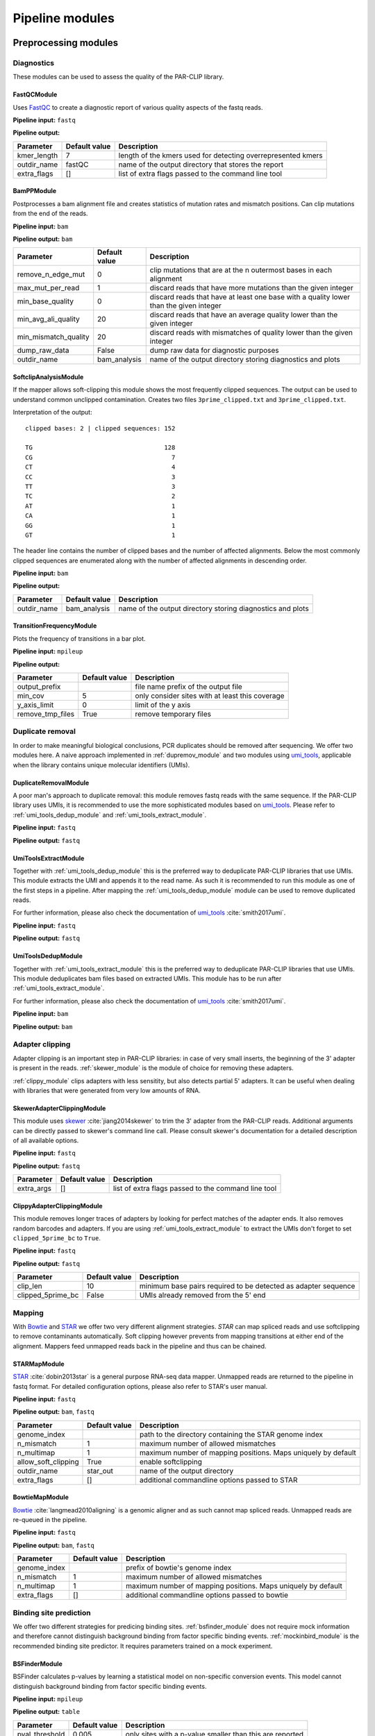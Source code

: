 Pipeline modules
================


Preprocessing modules
---------------------

Diagnostics
^^^^^^^^^^^

These modules can be used to assess the quality of the PAR-CLIP library.

FastQCModule
""""""""""""
Uses `FastQC <http://www.bioinformatics.babraham.ac.uk/projects/fastqc/>`_ to create a diagnostic
report of various quality aspects of the fastq reads.

**Pipeline input:** ``fastq``

**Pipeline output:**

================  =================  ============================================================
Parameter         Default value      Description
================  =================  ============================================================
kmer_length       7                  length of the kmers used for detecting overrepresented kmers
outdir_name       fastQC             name of the output directory that stores the report
extra_flags       []                 list of extra flags passed to the command line tool
================  =================  ============================================================

.. _module_bam_analysis:

BamPPModule
"""""""""""
Postprocesses a bam alignment file and creates statistics of mutation rates and mismatch positions.
Can clip mutations from the end of the reads.

**Pipeline input:** ``bam``

**Pipeline output:** ``bam``

====================  =================  ==========================================================
Parameter             Default value      Description
====================  =================  ==========================================================
remove_n_edge_mut     0                  clip mutations that are at the n outermost bases in each
                                         alignment
max_mut_per_read      1                  discard reads that have more mutations than the given
                                         integer
min_base_quality      0                  discard reads that have at least one base with a quality
                                         lower than the given integer
min_avg_ali_quality   20                 discard reads that have an average quality lower than the
                                         given integer
min_mismatch_quality  20                 discard reads with mismatches of quality lower than the
                                         given integer
dump_raw_data         False              dump raw data for diagnostic purposes
outdir_name           bam_analysis       name of the output directory storing diagnostics and plots
====================  =================  ==========================================================

SoftclipAnalysisModule
""""""""""""""""""""""

If the mapper allows soft-clipping this module shows the most frequently clipped sequences.
The output can be used to understand common unclipped contamination. Creates two files
``3prime_clipped.txt`` and ``3prime_clipped.txt``.

Interpretation of the output:

::

        clipped bases: 2 | clipped sequences: 152

        TG                                    128
        CG                                      7
        CT                                      4
        CC                                      3
        TT                                      3
        TC                                      2
        AT                                      1
        CA                                      1
        GG                                      1
        GT                                      1

The header line contains the number of clipped bases and the number of affected alignments.
Below the most commonly clipped sequences are enumerated along with the number of affected
alignments in descending order.


**Pipeline input:** ``bam``

**Pipeline output:**

====================  =================  ==========================================================
Parameter             Default value      Description
====================  =================  ==========================================================
outdir_name           bam_analysis       name of the output directory storing diagnostics and plots
====================  =================  ==========================================================


TransitionFrequencyModule
"""""""""""""""""""""""""

Plots the frequency of transitions in a bar plot.

**Pipeline input:** ``mpileup``

**Pipeline output:**

====================  =================  ==========================================================
Parameter             Default value      Description
====================  =================  ==========================================================
output_prefix                            file name prefix of the output file
min_cov               5                  only consider sites with at least this coverage
y_axis_limit          0                  limit of the y axis
remove_tmp_files      True               remove temporary files
====================  =================  ==========================================================


Duplicate removal
^^^^^^^^^^^^^^^^^

In order to make meaningful biological conclusions, PCR duplicates should be removed after
sequencing.
We offer two modules here. A naive approach implemented in :ref:`dupremov_module` and two modules
using `umi_tools <https://github.com/CGATOxford/UMI-tools/tree/master/umi_tools>`_, applicable
when the library contains unique molecular identifiers (UMIs).

.. _dupremov_module:

DuplicateRemovalModule
""""""""""""""""""""""

A poor man's approach to duplicate removal: this module removes fastq reads with the same sequence.
If the PAR-CLIP library uses UMIs, it is recommended to use the more sophisticated modules based on
`umi_tools <https://github.com/CGATOxford/UMI-tools/tree/master/umi_tools>`_. Please refer to
:ref:`umi_tools_dedup_module` and  :ref:`umi_tools_extract_module`.

**Pipeline input:** ``fastq``

**Pipeline output:** ``fastq``

.. _umi_tools_extract_module:

UmiToolsExtractModule
"""""""""""""""""""""

Together with :ref:`umi_tools_dedup_module` this is the preferred way to deduplicate PAR-CLIP
libraries that use UMIs. This module extracts the UMI and appends it to the read name. As such it
is recommended to run this module as one of the first steps in a pipeline. After mapping the
:ref:`umi_tools_dedup_module` module can be used to remove duplicated reads.

For further information, please also check the documentation of `umi_tools <https://github.com/CGATOxford/UMI-tools/tree/master/umi_tools>`_ :cite:`smith2017umi`.


**Pipeline input:** ``fastq``

**Pipeline output:** ``fastq``

.. _umi_tools_dedup_module:

UmiToolsDedupModule
"""""""""""""""""""

Together with :ref:`umi_tools_extract_module` this is the preferred way to deduplicate PAR-CLIP
libraries that use UMIs. This module deduplicates bam files based on extracted UMIs. This module
has to be run after :ref:`umi_tools_extract_module`.

For further information, please also check the documentation of `umi_tools <https://github.com/CGATOxford/UMI-tools/tree/master/umi_tools>`_ :cite:`smith2017umi`.

**Pipeline input:** ``bam``

**Pipeline output:** ``bam``

Adapter clipping
^^^^^^^^^^^^^^^^

Adapter clipping is an important step in PAR-CLIP libraries: in case of very small inserts,
the beginning of the 3' adapter is present in the reads.
:ref:`skewer_module` is the module of choice for removing these adapters.

:ref:`clippy_module` clips adapters with less sensitity, but also detects partial 5' adapters. It
can be useful when dealing with libraries that were generated from very low amounts of RNA.

.. _skewer_module:

SkewerAdapterClippingModule
"""""""""""""""""""""""""""
This module uses `skewer <https://github.com/relipmoc/skewer>`_  :cite:`jiang2014skewer` to trim the 3' adapter from the
PAR-CLIP reads. Additional arguments can be directly passed to skewer's command line call.
Please consult skewer's documentation for a detailed description of all available options.

**Pipeline input:** ``fastq``

**Pipeline output:** ``fastq``

================  =================  ============================================================
Parameter         Default value      Description
================  =================  ============================================================
extra_args        []                 list of extra flags passed to the command line tool
================  =================  ============================================================

.. _clippy_module:

ClippyAdapterClippingModule
"""""""""""""""""""""""""""
This module removes longer traces of adapters by looking for perfect matches of the adapter ends.
It also removes random barcodes and adapters. If you are using :ref:`umi_tools_extract_module` to
extract the UMIs don't forget to set ``clipped_5prime_bc`` to ``True``.

**Pipeline input:** ``fastq``

**Pipeline output:** ``fastq``

=================  =================  ============================================================
Parameter          Default value      Description
=================  =================  ============================================================
clip_len           10                 minimum base pairs required to be detected as adapter sequence
clipped_5prime_bc  False              UMIs already removed from the 5' end
=================  =================  ============================================================

Mapping
^^^^^^^

With `Bowtie <http://bowtie-bio.sourceforge.net/tutorial.shtml>`_ and
`STAR <https://github.com/alexdobin/STAR>`_ we offer two very different alignment strategies.
`STAR` can map spliced reads and use softclipping to remove contaminants automatically. Soft
clipping however prevents from mapping transitions at either end of the alignment. Mappers feed
unmapped reads back in the pipeline and thus can be chained.

STARMapModule
"""""""""""""
`STAR <https://github.com/alexdobin/STAR>`_ :cite:`dobin2013star` is a general purpose RNA-seq data mapper. Unmapped
reads are returned to the pipeline in fastq format. For detailed configuration options, please also
refer to STAR's user manual.

**Pipeline input:** ``fastq``

**Pipeline output:** ``bam``, ``fastq``

===================  =================  ============================================================
Parameter            Default value      Description
===================  =================  ============================================================
genome_index                            path to the directory containing the STAR genome index
n_mismatch           1                  maximum number of allowed mismatches
n_multimap           1                  maximum number of mapping positions. Maps uniquely by
                                        default
allow_soft_clipping  True               enable softclipping
outdir_name          star_out           name of the output directory
extra_flags          []                 additional commandline options passed to STAR
===================  =================  ============================================================

BowtieMapModule
"""""""""""""""
`Bowtie <http://bowtie-bio.sourceforge.net/tutorial.shtml>`_ :cite:`langmead2010aligning` is a genomic aligner and as such
cannot map spliced reads. Unmapped reads are re-queued in the pipeline.

**Pipeline input:** ``fastq``

**Pipeline output:** ``bam``, ``fastq``

===================  =================  ============================================================
Parameter            Default value      Description
===================  =================  ============================================================
genome_index                            prefix of bowtie's genome index
n_mismatch           1                  maximum number of allowed mismatches
n_multimap           1                  maximum number of mapping positions. Maps uniquely by
                                        default
extra_flags          []                 additional commandline options passed to bowtie
===================  =================  ============================================================


Binding site prediction
^^^^^^^^^^^^^^^^^^^^^^^

We offer two different strategies for predicing binding sites. :ref:`bsfinder_module` does not
require mock information and therefore cannot distinguish background binding from factor specific
binding events.
:ref:`mockinbird_module` is the recommended binding site predictor. It requires parameters trained
on a mock experiment.

.. _bsfinder_module:

BSFinderModule
""""""""""""""

BSFinder calculates p-values by learning a statistical model on non-specific conversion events.
This model cannot distinguish background binding from factor specific binding events.

**Pipeline input:** ``mpileup``

**Pipeline output:** ``table``

===================  =================  ============================================================
Parameter            Default value      Description
===================  =================  ============================================================
pval_threshold       0.005              only sites with a p-value smaller than this are reported
min_cov              2                  minimum coverage of reported binding sites
===================  =================  ============================================================

.. _mockinbird_module:

MockinbirdModule
""""""""""""""""
Mockinbird is the core module that predicts binding sites by harnessing information from a mock
experiments. Its input files are generated by the modules in the :ref:`mockinbird_rel_modules`
section.

**Pipeline input:** ``trtable``, ``mock_model``

**Pipeline output:** ``table``

===================  =================  ============================================================
Parameter            Default value      Description
===================  =================  ============================================================
plot_dir             mockinbird_plots   directory for writing out diagnostic plots
max_k_mock           10                 sites with more specific conversions than ``max_k_mock`` are
                                        discarded
extra_args           []                 additional arguments directly passed to the called script
===================  =================  ============================================================

Miscellaneous
^^^^^^^^^^^^^

A collection of miscellaneous helper modules.

.. _sort_index_module:

SortIndexModule
"""""""""""""""
The SortIndexModule sorts and indexes a bam files using
`samtools <http://samtools.sourceforge.net/>`_. This is generally required before generating a
pileup file.

**Pipeline input:** ``bam``

**Pipeline output:** ``bam``

PileupModule
""""""""""""

Uses `samtools <http://samtools.sourceforge.net/>`_ to create a pileup file. Pileup report
coverage and transitions per genomic base and are the input of our predictors.
Please be aware that the bam file has to be sorted. If in doubt, queue after the
:ref:`sort_index_module`.

**Pipeline input:** ``bam``

**Pipeline output:** ``mpileup``

NormalizationModule
"""""""""""""""""""

The normalization module calculates an occupancy by dividing the number of observed transitions by
the coverage of a reference experiment. The appropriate reference experiment should reflect the
pool of RNA the factor *sees* when *choosing* where to bind. Depending on the binding properties
of the protein of interest, an RNA-seq experiment under PAR-CLIP conditions, PAR-CLIP of the
RNA polymerase or protocols to capture transient binding such as 4SU-seq may be appropriate.

Additionally, SNPs are removed by detecting elevated conversion rates in the normalization pileup
file.

**Pipeline input:** ``table``

**Pipeline output:** ``table``

===================  =================  ============================================================
Parameter            Default value      Description
===================  =================  ============================================================
mut_snp_ratio        0.75               ratio of conversations to coverage in the normalization
                                        pileup for a site being detected as SNP
===================  =================  ============================================================

QuantileCapModule
"""""""""""""""""
Caps the occupancy value at a given quantile. This module can help removing the influence of
outliers on downstream analyses, such as the gene plot.

**Pipeline input:** ``table``

**Pipeline output:** ``table``

===================  =================  ============================================================
Parameter            Default value      Description
===================  =================  ============================================================
max_quantile         0.95               all occupancy values are capped to the value of this
                                        quantile
===================  =================  ============================================================

Table2FastaModule
"""""""""""""""""
Converts a binding site table file to fasta by extracting the genomic sequence around the binding
site.

**Pipeline input:** ``table``

**Pipeline output:** ``fasta``

===================  =================  ============================================================
Parameter            Default value      Description
===================  =================  ============================================================
genome_fasta                            path to the genome fasta file
===================  =================  ============================================================

.. _mockinbird_rel_modules:

Mockinbird related modules
^^^^^^^^^^^^^^^^^^^^^^^^^^
:ref:`mockinbird_module` requires as input a joint dataset of factor of interest and the mock
measurement and parameters estimated on the mock. The following modules can be used to create the
required input data.

.. _prediction_sites_module:

PredictionSitesModule
"""""""""""""""""""""
This module creates a file that contains all sites that are considered in the prediction of binding
sites.
By default these are all genomic sites that have the transition nucleotide on either strand. This
can be restricted by giving gff files of genomic regions of interest.

**Pipeline input:**

**Pipeline output:** ``sites``

=====================  =================  ============================================================
Parameter              Default value      Description
=====================  =================  ============================================================
sites_file                                path to sites file. Will be created if does not exist yet.
                                          Will not be recreated if already existing.
fasta_file                                path to genomic fasta file
gff_file               ''                 gff file for restricting predictions to specific regions
transition_nucleotide  T                  nucleotide that converts in the PAR-CLIP experiment
=====================  =================  ============================================================

.. _mock_table_module:

MockTableModule
"""""""""""""""

Converts the pileup file from the mock experiment to a mock table. Required by the
:ref:`trtable_module`.

**Pipeline input:**

**Pipeline output:** ``mocktable``

=====================  =================  ============================================================
Parameter              Default value      Description
=====================  =================  ============================================================
mock_pileup                               path to the mock pileup file
mock_table                                path to mock table. Will be created if does not exist yet.
                                          Will not be recreated if already existing.
=====================  =================  ============================================================

.. _trtable_module:

TransitionTableModule
"""""""""""""""""""""

Combines mock table and factor pileup file to the so called transition table. Depends on the outputs
of :ref:`mock_table_module`, :ref:`prediction_sites_module`.

**Pipeline input:** ``sites``, ``mock_table``, ``mpileup``

**Pipeline output:** ``trtable``

LearnMockModule
"""""""""""""""

Learns the model parameters from the transition table. Requires inputs from :ref:`trtable_module`
and :ref:`bam_stat_module`.

**Pipeline input:** ``trtable``

**Pipeline output:** ``mock_model``

=====================  =================  ============================================================
Parameter              Default value      Description
=====================  =================  ============================================================
mock_model                                path to the mock model pickle file. Will be created if does
                                          not exist. Will not be recreated if already existing
mock_statistics                           path to the mock bam statistics
n_mixture_components   5                  number of mixture components for fitting the geometric
                                          mixture models
em_iterations          250                number of iterations of the EM algorithm fitting the
                                          geometric mixture model
=====================  =================  ============================================================

.. _bam_stat_module:

BamStatisticsModule
"""""""""""""""""""

This module stores additional information from a ``bam`` file in a json file.
If the predicted sites are restrained by a gff file in :ref:`prediction_sites_module`, the same
gff file should be used for generating the statistics.

**Pipeline input:** ``bam``

**Pipeline output:** ``stat_file``

=====================  =================  ============================================================
Parameter              Default value      Description
=====================  =================  ============================================================
gff_file               ''                 gff file for restricting the prediction sites
=====================  =================  ============================================================

Postprocessing modules
----------------------

Plots
^^^^^

.. _centerplot_bs:

CenterPlotBSModule
""""""""""""""""""

This module plots a bootstrapped metagene plot fixed at the start and end of each annotations.

**Pipeline input:** ``table``

**Pipeline output:**

=====================  =================  ============================================================
Parameter              Default value      Description
=====================  =================  ============================================================
gff_file                                  gff file of annotations used for the metagene plot
output_prefix                             file name prefix for the output files
labelCenterA                              label for the metagene start position
labelCenterB                              label for the metagene end position
labelBody                                 label for the metagene body
downstream_bp          1000               number of base pairs shown downstream of start
upstream_bp            1000               number of base pairs shown upstream of the end
gene_bp                750                number of base pairs inside the annotation, i.e. downstream
                                          of the start and upstream of the end
min_trscr_size_bp      1500               filter out all transcript shorter than this size
max_trscr_size_bp      100000             filter out all trascript longer than this size
smoothing_window       20                 size of the window used for smoothing the profile (in bp)
remove_tmp_files       True               clean up temporary files
bootstrap_iter         2500               number of bootstrap iterations
n_processes            4                  number of parallel processes
=====================  =================  ============================================================

KmerPerPositionModule
"""""""""""""""""""""

Plots the kmer occurence frequencies around binding sites.

**Pipeline input:** ``table``

**Pipeline output:**

=====================  =================  ============================================================
Parameter              Default value      Description
=====================  =================  ============================================================
genome_fasta                              path to genome in fasta format (requires index)
output_prefix                             file name prefix for the output files
kmer_k                 3                  length of kmers
first_index            0                  index of the first site plotted
last_index             1500               index of the last site plotted
width                  50                 number of base pairs around the binding site considered
sort_key               occupancy          sort column of the table; valid values are occupancy,
                                          transitions, coverage and score.
gff_exclude_path       ''                 sites that overlap one of the annotations in this file
                                          are dropped
gff_padding            20                 annotations are extended by this amount of base pairs
                                          around start and end
remove_tmp_files       True               clean up temporary files
=====================  =================  ============================================================


.. _module_plot_heatmap:

HeatmapPlotModule
"""""""""""""""""

Plot a heatmap of all transcripts matching given length criteria as a heat map.
Using binning over transcripts and transcript lenth.

**Pipeline input:** ``table``

**Pipeline output:**

=====================  =================  ============================================================
Parameter              Default value      Description
=====================  =================  ============================================================
gff_file                                  gff file of annotations used for the metagene plot
output_prefix                             file name prefix for the output files
downstream_bp          4000               number of base pairs shown downstream of start
upstream_bp            1000               number of base pairs shown upstream of the end
min_trscr_size_bp      0                  filter out all transcript shorter than this size
max_trscr_size_bp      5000               filter out all transcripts longer than this size
x_bins                 500                number of bins in x direction (transcript length)
y_bins                 500                number of bins in y direction (grouping transcripts)
x_pixels               500                pixel in x directions
y_pixels               500                pixels in y direction
remove_tmp_files       True               clean up temporary files
=====================  =================  ============================================================

HeatmapSmallPlotModule
""""""""""""""""""""""

Plot a heatmap of all transcripts matching given length criteria as a heat map.
Using binning over transcripts and transcript lenth. Similar to :ref:`module_plot_heatmap`,
but more consise plot.

**Pipeline input:** ``table``

**Pipeline output:**

=====================  =================  ============================================================
Parameter              Default value      Description
=====================  =================  ============================================================
gff_file                                  gff file of annotations used for the metagene plot
output_prefix                             file name prefix for the output files
downstream_bp          500                number of base pairs shown downstream of start
upstream_bp            1000               number of base pairs shown upstream of the end
min_trscr_size_bp      0                  filter out all transcript shorter than this size
max_trscr_size_bp      5000               filter out all transcripts longer than this size
x_bins                 500                number of bins in x direction (transcript length)
y_bins                 500                number of bins in y direction (grouping transcripts)
x_pixels               500                pixel in x directions
y_pixels               500                pixels in y direction
remove_tmp_files       True               clean up temporary files
=====================  =================  ============================================================

Motif detection
^^^^^^^^^^^^^^^

XXmotifModule
"""""""""""""

Runs XXmotif, a tool for de-novo detection of overrepresented motifs.

**Pipeline input:** ``table``

**Pipeline output:**

=====================  =================  ============================================================
Parameter              Default value      Description
=====================  =================  ============================================================
genome_fasta                              path to genome in fasta format (requires index)
output_prefix                             file name prefix for the output files
negative_set_gff                          path to a gff file used for sampling the negative set
n_negative seqs        20000              number of negative sequences sampled
first_index            0                  index of the first site plotted
last_index             1500               index of the last site plotted
width                  12                 number of base pairs around the binding site considered
sort_key               occupancy          sort column of the table; valid values are occupancy,
                                          transitions, coverage and score.
gff_exclude_path       ''                 sites that overlap one of the annotations in this file
                                          are dropped
gff_padding            20                 annotations are extended by this amount of base pairs
                                          around start and end
remove_tmp_files       True               clean up temporary files
=====================  =================  ============================================================

Miscellaneous
^^^^^^^^^^^^^

GffFilterModule
"""""""""""""""

Filter sites that overlap with a given gff annotation.
Can be used to filter sites in highly abundant transcripts such as `tRNA` or `rRNA`.
Pass the name of the gff features you want to exclude to the ``features`` option.

**Pipeline input:** ``table``

**Pipeline output:** ``table``

=====================  =================  ============================================================
Parameter              Default value      Description
=====================  =================  ============================================================
filter_gff                                path to gff file used for filtering
file_postfix           fil                postfix appended to the table name
padding_bp             20                 annotations are extended by this amount of base pairs
features               []                 list of features that are filtered. Excludes all by default.
=====================  =================  ============================================================


Writing your own modules
------------------------

A straightforward way to implement your own pipeline module is by subclassing
:class:`.CmdPipelineModule`. Here we use the :class:`.SkewerAdapterClippingModule` as an example.

::

        from mockinbird.utils import pipeline as pl
        class SkewerAdapterClippingModule(pl.CmdPipelineModule):

.. _custommod_args:

Adding module arguments
^^^^^^^^^^^^^^^^^^^^^^^

If your  module accepts arguments, you have to modify the constructor ``__init__(self, pipeline)``:

::

        def __init__(self, pipeline):
            cfg_fmt = [
               ('extra_args', cv.Annot(list, default=[])),
            ]
            super().__init__(pipeline, cfg_req=cfg_fmt)

Each argument is a tuple consisting of a name, here ``extra_args`` and an annotation object
:class:`.Annot`. Upon construction the annotation takes following keyword arguments:

type:
        a callable that represents the base type of the value, here a ``list``
default:
        the default value if the option was not provided by the user. The default value ``None``
        makes setting the value in the configuration file mandatory.
converter:
        a callable that validates and converts the value the user set in the config file.
        Can raise a ``ValueError``, if the user entered an invalid value.

By calling ``super().__init__()`` the list of arguments ``cfg_fmt`` is passed to the parent
constructor.

Following configurations are now valid in an configuration file:

::

        [...]
        - SkewerAdapterClippingModule:
            extra_args:
              - -k 12
              - -d 0.01

::

        [...]
        - SkewerAdapterClippingModule:
            extra_args: []

which is equivalent to falling back to the default argument

::

        [...]
        - SkewerAdapterClippingModule


We define a variety of validators that can readily be used. Please refer to :ref:`api_config` for
details.

Preparing the module
^^^^^^^^^^^^^^^^^^^^

``prepare(self, cfg)`` is the heart of the module and defines the commands that are executed when
the module runs. It also registers the outputs and thus makes new files visible to downstream
modules.

``cfg`` is a dict of all configuration options set by the user. Configuration of all options
requested as described in :ref:`custommod_args` can be accessed by their names.

The first action in the ``prepare`` method has to be the call to the parent's prepare method:

::

     def prepare(self, cfg):
        super().prepare(cfg)


Information from previously run modules and global configuration options can be obtained through
a reference to :class:`.Pipeline`, which can be accessed through the private attribute
``self._pipeline``.

::

         def prepare(self, cfg):
            super().prepare(cfg)
            pipeline = self._pipeline
            general_cfg = pipeline.get_config('general')
            read_cfg = pipeline.get_config('reads')
            output_dir = general_cfg['output_dir']
            prefix = general_cfg['prefix']

Here we access the global configuration sections ``general`` and ``reads`` to obtain the path to
the output directory and the file name prefix.

:func:`.Pipeline.get_curfile` is used to obtain the path to files that are queued in
the pipeline.
The pipeline stores the most recent file path of each format.

::

    def prepare(self, cfg):
        [...]
        fastq_file = pipeline.get_curfile(fmt='fastq')

Here we obtain the path to the most recently queued ``fastq`` file.


Now we have all information to construct the command line call for running ``skewer``.
The output path is stored in ``adapter_clipped_file``, a file path relative to the
output directory passed by the command line script.

::

    def prepare(self, cfg):
        [...]
        adapter_clipped_file = os.path.join(output_dir, prefix + '_skewer.clipped')
        cmd = [
            'skewer',
            fastq_file,
            '-x %s' % general_cfg['adapter3prime'],
            '-m tail',
            '--min %s' % read_cfg['min_len'],
            '--quiet',
            '--stdout',
            '> %r' % adapter_clipped_file,
        ]
        if cfg['extra_args']:
            cmd.extend(cfg['extra_args'])
        self._cmds.append(cmd)

Having collected the command as a list of arguments in ``cmd``, we append all user defined
arguments that are conveniently stored in ``cfg`` and queue the command by appending it to the
private ``self._cmds`` variable.

::

        self._intermed_files.append(adapter_clipped_file)
        pipeline.upd_curfile(fmt='fastq', filepath=adapter_clipped_file)

As a final step we register ``adapter_clipped_file`` as an intermediate file, meaning that it 
can be deleted provided this module is not the last in the pipeline.

:func:`.Pipeline.upd_curfile` registers the file as new ``fastq`` file and thus
makes it visible to following modules.

**Note:** At time ``prepare()`` is called, files to the passed paths  may or may not exist. \
Only queue new commands by appending to ``self._cmds``, never try to execute commands.


The full module
^^^^^^^^^^^^^^^

Putting everything together, the code of the :class:`.SkewerAdapterClippingModule` looks like this:

::

        import os
        from mockinbird.utils import pipeline as pl
        from mockinbird.utils import config_validation as cv

        class SkewerAdapterClippingModule(pl.CmdPipelineModule):

            def __init__(self, pipeline):
                cfg_fmt = [
                    ('extra_args', cv.Annot(list, default=[])),
                ]
                super().__init__(pipeline, cfg_req=cfg_fmt)

            def prepare(self, cfg):
                super().prepare(cfg)
                pipeline = self._pipeline
                general_cfg = pipeline.get_config('general')
                read_cfg = pipeline.get_config('reads')
                output_dir = general_cfg['output_dir']
                prefix = general_cfg['prefix']
                fastq_file = pipeline.get_curfile(fmt='fastq')

                adapter_clipped_file = os.path.join(output_dir, prefix + '_skewer.clipped')

                cmd = [
                    'skewer',
                    fastq_file,
                    '-x %s' % general_cfg['adapter3prime'],
                    '-m tail',
                    '--min %s' % read_cfg['min_len'],
                    '--quiet',
                    '--stdout',
                    '> %r' % adapter_clipped_file,
                ]

                if cfg['extra_args']:
                    cmd.extend(cfg['extra_args'])
                self._cmds.append(cmd)

                self._intermed_files.append(adapter_clipped_file)
                pipeline.upd_curfile(fmt='fastq', filepath=adapter_clipped_file)


The parent class :class:`.CmdPipelineModule` and the :class:`Pipeline` take care of all required
steps such as config parsing and validation, executing commands and cleaning up files.

Custom modules in config files
------------------------------

Having created your own module, you have to make the class importable in python.
The cleanest way to achieve that is to make your module installable by writing a
``setup.py``. For more information please refer to available documentation, e.g.
`here <https://docs.python.org/3.5/distutils/setupscript.html>`_.

In the config file you have to refer to the module with its full import path, e.g.:

::

        - mypackage.mymodule.SkewerAdapterClippingModule:
          extra_args:
            - -k 2
